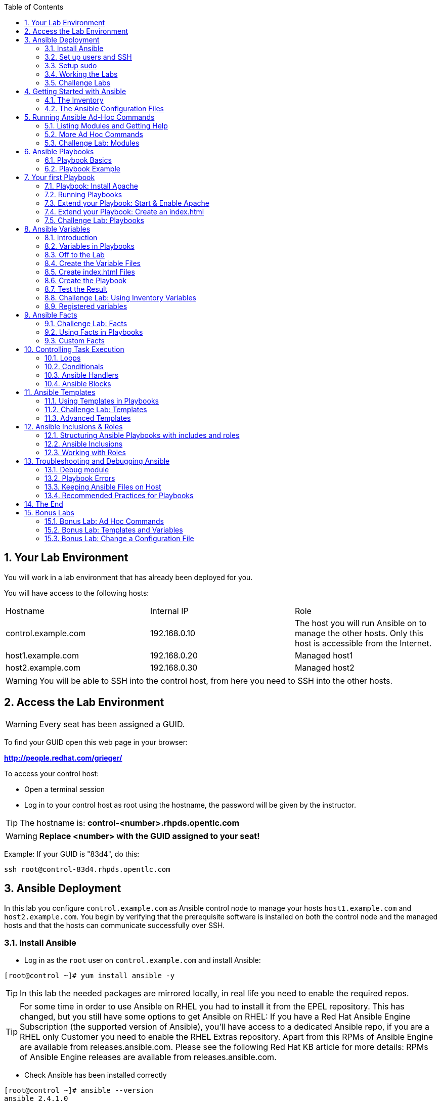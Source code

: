 :scrollbar:
:data-uri:
:toc: left
:numbered:
:icons: font

== Your Lab Environment

You will work in a lab environment that has already been deployed for you.

You will have access to the following hosts:

|===
|Hostname|Internal IP|Role
|control.example.com|192.168.0.10|The host you will run Ansible on to manage the other hosts. Only this host is accessible from the Internet.
|host1.example.com|192.168.0.20|Managed host1
|host2.example.com|192.168.0.30|Managed host2
|===

WARNING: You will be able to SSH into the control host, from here you need to SSH into the other hosts.

== Access the Lab Environment

WARNING: Every seat has been assigned a GUID.

To find your GUID open this web page in your browser:

*http://people.redhat.com/grieger/*

To access your control host:

* Open a terminal session
* Log in to your control host as root using the hostname, the password will be given by the instructor.

TIP: The hostname is: *control-<number>.rhpds.opentlc.com*

WARNING: *Replace <number> with the GUID assigned to your seat!*

Example: If your GUID is "83d4", do this:
----
ssh root@control-83d4.rhpds.opentlc.com
----

== Ansible Deployment

In this lab you configure `control.example.com` as Ansible control node to manage your  hosts `host1.example.com` and `host2.example.com`. You begin by verifying that the prerequisite software is installed on both the control node and the managed hosts and that the hosts can communicate successfully over SSH.

=== Install Ansible

* Log in as the `root` user on `control.example.com` and install Ansible:
-----
[root@control ~]# yum install ansible -y
-----

TIP: In this lab the needed packages are mirrored locally, in real life you need to enable the required repos.

TIP: For some time in order to use Ansible on RHEL you had to install it from the EPEL repository. This has changed, but you still have some options to get Ansible on RHEL: If you have a Red Hat Ansible Engine Subscription (the supported version of Ansible), you'll have access to a dedicated Ansible repo, if you are a RHEL only Customer you need to enable the RHEL Extras repository. Apart from this RPMs of Ansible Engine are available from releases.ansible.com. Please see the following Red Hat KB article for more details: RPMs of Ansible Engine releases are available from releases.ansible.com.

* Check Ansible has been installed correctly
----
[root@control ~]# ansible --version
ansible 2.4.1.0
  config file = /etc/ansible/ansible.cfg
  configured module search path = [u'/root/.ansible/plugins/modules', u'/usr/share/ansible/plugins/modules']
  ansible python module location = /usr/lib/python2.7/site-packages/ansible
  executable location = /usr/bin/ansible
  python version = 2.7.5 (default, Aug  2 2016, 04:20:16) [GCC 4.8.5 20150623 (Red Hat 4.8.5-4)]
----

NOTE: Ansible is keeping configuration management simple. Ansible requires no database or running daemons and can run easily on a laptop. On the managed hosts it needs no running agent.

=== Set up users and SSH

In the lab exercises Ansible connects to the managed hosts by SSH using key authentication. You need to set up the nodes correctly before proceeding. Later we'll run Ansible commands that require root privileges. As we don't want to run Ansible as root you have to setup sudo to enable privilege escalation on the managed nodes.

TIP: User ansible has already been setup for you on all nodes with the same password as root.

To enable key authenticated SSH logins without password:

* Become user ansible on the control node and create an SSH key without password protection:
----
[root@control ~]# su - ansible
[ansible@control ~]$ ssh-keygen
----

* Copy the SSH key to the managed nodes (password is the same as root on all nodes):
----
[ansible@control ~]$ ssh-copy-id host1.example.com
[ansible@control ~]$ ssh-copy-id host2.example.com
----

* Verify that the managed hosts now accept password-less connections with key authentication from the control node as user ansible.
----
[ansible@control ~]$ ssh host1.example.com
[ansible@control ~]$ ssh host2.example.com
----

=== Setup sudo

To allow user ansible to execute commands on host1 and host2 as root you have to configure `sudo` on the managed nodes:

* From the control node login as root to host1.example.com.
* Use `visudo` to edit the sudoers file. Uncomment the line that allows people in group wheel to run all commands without password and comment the line that makes them require a password:
----
## Allows people in group wheel to run all commands
#%wheel ALL=(ALL)       ALL

## Same thing without a password
%wheel  ALL=(ALL)       NOPASSWD: ALL
----

* Save your changes

* Add user ansible to the `wheel` group:
----
[root@host1 ~]# usermod -aG wheel ansible
----

* Test that the updated configuration allows ansible to run commands using sudo:
----
[root@host1 ~]# su - ansible
[ansible@host1 ~]$ sudo cat /etc/shadow
----

* When finished, exit the SSH session to host1 and repeat the steps for host2.example.com.

TIP: In real world environments you would integrate these steps into you deployment process so your nodes are already configured for using Ansible over SSH.

NOTE: In all subsequent exercises you should work as the ansible user on the control node if not explicitly told differently.

=== Working the Labs

You might have guessed by now this lab is pretty commandline-centric... :-)

* Don't type everything manually, use copy & paste from the browser when appropriate. But don't stop to think and understand... ;-)
* All labs where prepared using Vi, but feel free to install nano or even emacs.

TIP: In the lab guide commands you are supposed to run are shown with or without the expected output, whatever makes more sense in the context.

TIP: The command line can wrap on the web page from time to time. Therefor the output is separated from the command line for better readability by an empty line. *Anyway, the line you should actually run should be recognizable by the prompt.* :-)

=== Challenge Labs

You will soon discover that many chapters in this lab guide come with a "Challenge Lab" section. These labs are meant to give you a small task to solve using what you have learned so far. The solution of the task is shown underneath a warning sign.

== Getting Started with Ansible

=== The Inventory

To use the ansible command for host management, you need to provide an inventory file which defines a list of hosts to be managed from the control node. One way to do this is to specify the path to the inventory file with the `-i` option to the ansible command.

Make sure you are user ansible on control.example.com. Create a directory for your Ansible files:
----
[ansible@control ~]$ mkdir ansible-files
----

TIP: This is a project directory, you could of course name it like you want.

Now create a simple inventory file as `~/ansible-files/inventory` with the following content:
----
host1.example.com
host2.example.com
----

To reference inventory hosts, you supply a host pattern to the ansible command. Ansible has a `--list-hosts` option which can be useful for clarifying which managed hosts are referenced by the host pattern in an ansible command.

The most basic host pattern is the name for a single managed host listed in the inventory file. This specifies that the host will be the only one in the inventory file that will be acted upon by the ansible command. Run:

----
[ansible@control ~]$ ansible "host1.example.com" -i ~/ansible-files/inventory --list-hosts

  hosts (1):
    host1.example.com
----

An inventory file can contain a lot more information. To organize your hosts in groups, change your inventory file so it looks like this:
----
[webserver]
host1.example.com

[database]
host2.example.com

[ftpserver]
host2.example.com
----

Now run Ansible with these host patterns and observe the output:
----
[ansible@control ~]$ ansible webserver -i ~/ansible-files/inventory --list-hosts
[ansible@control ~]$ ansible webserver,host2.example.com -i ~/ansible-files/inventory --list-hosts
[ansible@control ~]$ ansible '*.example.com' -i ~/ansible-files/inventory --list-hosts
[ansible@control ~]$ ansible all -i ~/ansible-files/inventory --list-hosts
----

TIP: It is ok to put systems in more than one group, for instance a server could be both a web server and a database server.

TIP: The inventory can contain more data. E.g. if you have hosts that run on non-standard SSH ports you can put the port number after the hostname with a colon. Or you could define names specific to Ansible and have them point to the "real" IP or hostname.

=== The Ansible Configuration Files

The behavior of Ansible can be customized by modifying settings in Ansible's ini-style configuration file. Ansible will select its configuration file from one of several possible locations on the control node, please refer to the documentation.

TIP: The recommended practice is to create an `ansible.cfg` file in a directory from which you run Ansible commands. This directory would also contain any files used by your Ansible project, such as the inventory and Playbooks.

Make sure your inventory file is used by default when executing commands from the `~/ansible-files/` directory:

* On control.example.com as ansible create the file `~/ansible-files/ansible.cfg` with the following content:
----
[defaults]
inventory=/home/ansible/ansible-files/inventory
----

* Check with `ansible --version`, first from ansible's home directory and then from `~/ansible-files/`. You should find when run from `~/ansible-files/` your personal config settings override the main config file.
* From `~/ansible-files/` run `ansible all --list-hosts`.

Your Ansible inventory was used without providing the `-i` option. To double-check, run the command again from outside `~/ansible-files/`:

----
[ansible@control ansible-files]$ cd ..
[ansible@control ~]$ ansible all --list-hosts

 [WARNING]: provided hosts list is empty, only localhost is available

 [WARNING]: No hosts matched, nothing to do

  hosts (0):
----

== Running Ansible Ad-Hoc Commands

Ansible allows administrators to execute on-demand tasks on managed hosts. These ad hoc commands are the most basic operations that can be performed with Ansible. They are great for learning about Ansible, for trying new things or for quick non-intrusive tasks like reporting. Let's try something straight forward:

WARNING: *Don't forget to run the commands from `~/ansible-files/` where your `ansible.cfg` file is located, otherwise it will complain about an empty host list.*

Run the examples on control.example.com from the `~/ansible-files/` directory as user ansible.
----
[ansible@control ansible-files]$ ansible all -m ping
----

The `-m` option defines which Ansible module to use. Options can be passed to the specified modul using the `-a` option. BTW the `ping` module is not running an ICMP ping but does a simple connection test.

TIP: Think of a module as a tool which is designed to accomplish a specific task.

=== Listing Modules and Getting Help

Modules are programs that Ansible uses to perform operations on managed hosts. They are
ready-to-use tools designed to perform specific operations. Modules can be executed from the commandline as Ansible ad hoc commands or used in Playbooks to execute tasks. When run, modules are copied to the managed host and executed there.

To list all modules run:

----
[ansible@control ansible-files]$ ansible-doc -l
----

TIP: In `ansible-doc` use the `up`/`down` arrows to scroll through the content and leave with `q`.

To find a module try e.g.:
----
[ansible@control ansible-files]$ ansible-doc -l | grep -i user
----

Get help for a specific module including usage examples:
----
[ansible@control ansible-files]$ ansible-doc user
----

TIP: This will give all options ("=" shows a mandatory option), examples for usage and occasionally some notes.

=== More Ad Hoc Commands

Let's try a simple module that just executes a command on a managed host:
----
[ansible@control ansible-files]$ ansible host1.example.com -m command -a 'id'

host1.example.com | SUCCESS | rc=0 >>
uid=1000(ansible) gid=1000(ansible) groups=1000(ansible),10(wheel) context=unconfined_u:unconfined_r:unconfined_t:s0-s0:c0.c1023
----

In this case the module is called `command` and the option passed with `-a` is the actual command to run. Try to run this ad hoc command on both hosts using the `all` host pattern.

Another example: Have a quick look at the kernel versions your hosts are running:
----
[ansible@control ansible-files]$ ansible all -m command -a 'uname -r'
----

Sometimes it's desirable to have the output for a host on one line:
----
[ansible@control ansible-files]$ ansible all -m command -a 'uname -r' -o
----

Using the `copy` module, execute an ad hoc command on control.example.com to change the contents of the `/etc/motd` file on host1.example.com. *The content is handed to the module through an option in this case*.

Run:

----
[ansible@control ansible-files]$ ansible host1.example.com -m copy -a 'content="Managed by Ansible\n" dest=/etc/motd'
----
Output:
----
host1.example.com | FAILED! => {
    "changed": false,
    "checksum": "a314620457effe3a1db7e02eacd2b3fe8a8badca",
    "failed": true,
    "msg": "Destination /etc not writable"
}

----

Should be all red for you, the ad hoc command failed. Why? Because user ansible is not allowed to write the motd file.

Now this is a case for privilege escalation and the reason `sudo` has to be setup properly. We need to instruct ansible to use `sudo` to run the command as root by using the parameter `-b` (think "become").

TIP: Ansible will connect to the machines using your current user name (ansible in this case), just like SSH would. To override the remote user name, you could use the `-u` parameter.

For us it's okay to connect as ansible because `sudo` is set up. Change the command to use the `-b` parameter and run again:
----
[ansible@control ansible-files]$ ansible host1.example.com -m copy -a 'content="Managed by Ansible\n" dest=/etc/motd' -b
----
Output:
----
host1.example.com | SUCCESS => {
    "changed": true,
    "checksum": "a314620457effe3a1db7e02eacd2b3fe8a8badca",
    "dest": "/etc/motd",
    "gid": 0,
    "group": "root",
    "md5sum": "7a924f6b4cbcbc7414eda7763dc0e43b",
    "mode": "0644",
    "owner": "root",
    "secontext": "system_u:object_r:etc_t:s0",
    "size": 19,
    "src": "/home/ansible/.ansible/tmp/ansible-tmp-1472132609.82-261447806330276/source",
    "state": "file",
    "uid": 0
}
----

Check the motd file:
----
[ansible@control ansible-files]$ ansible host1.example.com -m command -a 'cat /etc/motd'

host1.example.com | SUCCESS | rc=0 >>
Managed by Ansible
----

Run the `ansible host1.example.com -m copy ...` command from above again. Note:

* the different output color (proper terminal config provided)
* the change from `"changed": true,` to `"changed": false,`.

TIP: This makes it a lot easier to spot changes and what Ansible actually did.

=== Challenge Lab: Modules

* Using `ansible-doc`
** Find a module that uses Yum to manage software packages.
** Look up the help examples for the module to learn how to install a package in the latest version
* Run an Ansible ad hoc command to install the package "screen" in the latest version on host1.example.com

TIP: Use the copy ad hoc command from above as a template and change the module and options.

WARNING: *Solution below!*

----
[ansible@control ansible-files]$ ansible-doc -l | grep -i yum
[ansible@control ansible-files]$ ansible-doc yum
[ansible@control ansible-files]$ ansible host1.example.com -m yum -a 'name=screen state=latest' -b
----

== Ansible Playbooks

While Ansible ad hoc commands are useful for simple operations, they are not suited for complex configuration management or orchestration scenarios.

Playbooks are files which describe the desired configurations or steps to implement on managed hosts. Playbooks can change lengthy, complex administrative tasks into easily repeatable routines with predictable and successful outcomes.

TIP: Here is a nice analogy: When Ansible modules are the tools in your workshop, the inventory is the materials and the Playbooks are the instructions.

=== Playbook Basics

Playbooks are text files written in YAML format and therefore need:

* to start with three dashes (`---`)
* proper identation using spaces and *not* tabs!

There are some important concepts:

* *hosts*: the managed hosts to perform the tasks on
* *tasks*: the operations to be performed by invoking Ansible modules and passing them the necessary options.
* *become*: privilege escalation in Playbooks, same as using `-b` in the ad hoc command.

WARNING: The ordering of the contents within a Playbook is important, because Ansible executes plays and tasks in the order they are presented.

A Playbook should be *idempotent*, so if a Playbook is run once to put the hosts in the correct state, it should be safe to run it a second time and it should make no further changes to the hosts.

TIP: Most Ansible modules are idempotent, so it is relatively easy to ensure this is true.

TIP: Try to avoid the command, shell, and raw modules in Playbooks. Because these take arbitrary commands, it is very easy to end up with non-idempotent Playbooks with these modules.

=== Playbook Example

And here is a simple example of a Playbook:
----
---
# simple playbook with a single play
- name: a simple play
  hosts: managedhost.example.com
  user: remoteuser
  become: yes
  become_method: sudo
  become_user: root
  # First a name for the task, second entry invokes the service module and supplies its
arguments.
  tasks:
  - name: first task
    service: name=httpd enabled=true
  - name: second task
    service: name=sshd enabled=true
----

== Your first Playbook

Enough theory, it's time to create your first Playbook. In this lab you create a Playbook to set up an Apache webserver in three steps:

* First step: Install httpd package
* Second step: Enable/start httpd service
* Third step: Create an index.html file

=== Playbook: Install Apache

This Playbook makes sure the package containing the Apache webserver is installed on host1.example.com.

TIP: You obviously need to use privilege escalation to install a package or run any other task that requires root permissions. This is done in the Playbook by `become: yes`.

On control.example.com as user ansible create the file `~/ansible-files/apache.yml` with the following content:
----
---
- name: Apache server installed
  hosts: host1.example.com
  become: yes
  tasks:
  - name: latest Apache version installed
    yum:
      name: httpd
      state: latest
----

This shows one of Ansible's strenghts: The Playbook syntax is easy to read and understand. In this Playbook:

* A name is given for the play
* The host to run against and privilege escalation is configured
* A task is defined and named, here it uses the module "yum" with the needed options.

=== Running Playbooks

Playbooks are executed using the `ansible-playbook` command on the control node. Before you run a new Playbook it's a good idea to check for syntax errors:
----
[ansible@control ansible-files]$ ansible-playbook --syntax-check apache.yml
----

Now you should be ready to run your Playbook:
----
[ansible@control ansible-files]$ ansible-playbook apache.yml
----

Use SSH to make sure Apache has been installed on host1.example.com.

----
[ansible@control ansible-files]$ ssh host1.example.com rpm -qi httpd

Name        : httpd
Version     : 2.4.6
[...]
----

Or even better use an Ansible ad hoc command!

----
[ansible@control ansible-files]$ ansible host1.example.com -m command -a 'rpm -qi httpd'
----

Run the Playbook a second time.

TIP: The different colors, the "ok" and "changed" counters and the "PLAY RECAP" make it easy to spot what Ansible actually did.

=== Extend your Playbook: Start & Enable Apache

The next part of the Playbook makes sure the Apache webserver is enabled and started on host1.example.com.

On control.example.com as user ansible edit the file `~/ansible-files/apache.yml` to add a second task using the `service` module. The Playbook should now look like this:
----
---
- name: Apache server installed
  hosts: host1.example.com
  become: yes
  tasks:
  - name: latest Apache version installed
    yum:
      name: httpd
      state: latest
  - name: Apache enabled and running
    service:
      name: httpd
      enabled: true
      state: started
----

And again what it does is easy to understand:

* a second task is defined
* a module is specified (`service`)
* options are supplied

WARNING: As this is YAML take care of the correct indentation when copy/pasting!

Run your extended Playbook:
----
[ansible@control ansible-files]$ ansible-playbook apache.yml
----

* Note some tasks are shown as "ok" in green and one is shown as "changed" in yellow.
* Use an Ansible ad hoc command again to make sure Apache has been enabled and started, e.g.: `systemctl status httpd`

=== Extend your Playbook: Create an index.html

Check that the tasks where executed correctly and Apache is accepting connections: Make an HTTP request using Ansible's `uri` module in an ad hoc command from the control node:
----
[ansible@control ansible-files]$ ansible localhost -m uri -a "url=http://host1.example.com/"
----

WARNING: Expect a lot of red lines and a 403 status!

As long as there is not at least an `index.html` file to be served by Apache, it will throw an ugly "HTTP Error 403: Forbidden" status and Ansible will report an error.

So why not use Ansible to deploy a simple `index.html` file? Create the file `~/ansible-files/index.html` on the control node:
----
<body>
<h1>Apache is running fine</h1>
</body>
----

You already used Ansible's `copy` module to write text supplied on the commandline into a file. Now you'll use the module in your Playbook to actually copy a file:

On control.example.com as user ansible edit the file `~/ansible-files/apache.yml` and add a new task utilizing the `copy` module. It should now look like this:
----
---
- name: Apache server installed
  hosts: host1.example.com
  become: yes
  tasks:
  - name: latest Apache version installed
    yum:
      name: httpd
      state: latest
  - name: Apache enabled and running
    service:
      name: httpd
      enabled: true
      state: started
  - name: copy index.html
    copy:
      src: ~/ansible-files/index.html
      dest: /var/www/html/
----

You are getting used to the Playbook syntax, so what happens? The new task uses the `copy` module and defines the source and destination options for the copy operation.

Run your extended Playbook:
----
[ansible@control ansible-files]$ ansible-playbook apache.yml
----

* Have a good look at the output
* Run the ad hoc command using the "uri" module to test Apache again.

The command should now return a friendly green "status: 200" line, amongst other information.

=== Challenge Lab: Playbooks

* Change the apache.yml Playbook to run on host1 *and* host2.example.com.

TIP: There are multiple ways to do this, try to edit the "webserver" group in your inventory file to include both hosts and change your Playbook to use the group in `hosts:`

* Run the Playbook
* Test using the ad hoc command with the `uri` module.

WARNING: *Solution below!*

The changed inventory file:
----
[webserver]
host1.example.com
host2.example.com

[database]
host2.example.com

[ftpserver]
host2.example.com
----

The Playbook now pointing to the group "webserver":
----
---
- name: Apache server installed
  hosts: webserver
  become: yes
  tasks:
  - name: latest Apache version installed
    yum:
      name: httpd
      state: latest
  - name: Apache enabled and running
    service:
      name: httpd
      enabled: true
      state: started
  - name: copy index.html
    copy:
      src: ~/ansible-files/index.html
      dest: /var/www/html/
----

Run the Playbook:
----
[ansible@control ansible-files]$ ansible-playbook apache.yml
----

And the commands to check if Apache is now running on both servers:
----
[ansible@control ansible-files]$ ansible localhost -m uri -a "url=http://host1.example.com/"
----
----
[ansible@control ansible-files]$ ansible localhost -m uri -a "url=http://host2.example.com/"
----

== Ansible Variables

=== Introduction

Ansible supports variables to store values that can be used in Playbooks. Variables can be defined in a variety of places and have a clear precedence. Ansible substitutes the variable with its value when a task is executed.

*Variables are referenced in Playbooks by placing the variable name in double curly braces.*
----
Here comes a variable {{ variable1 }}
----

The recommended practice is to define variables in files located in two directories named `host_vars` and `group_vars`:

* To e.g. define variables for a group "servers", create a YAML file named `group_vars/servers` with the variable definitions.

* To define variables specifically for a host "host1.example.com", create the file `host_vars/host1.example.com` with the variable definitions.

TIP: Host variables take precedence over group variables (more about precedence can be found in the docs).

=== Variables in Playbooks

==== Defining Variables in Playbooks

Administrators can define their own variables in Playbooks and use them in tasks. Playbook variables can be defined in multiple ways.

* Place it directly in a vars block at the beginning of a Playbook:
----
- hosts: all
  vars:
    user: joe
    home: /home/joe
----

* Define Playbook variables in external files:
----
- hosts: all
  vars_files:
    - vars/users.yml
----

The Playbook variables are then defined in that file in YAML format:
----
---
user: joe
home: /home/joe
----

=== Off to the Lab

For understanding and practice let's do a lab. Following up on the theme "Let's build a webserver. Or two. Or even more..." you will change the `index.html` to show the development environment (dev/prod) a server is deployed in.

On control.example.com as user ansible create the directories to hold the variable definitions in `~/ansible-files/`:

----
[ansible@control ansible-files]$ mkdir {host_vars,group_vars}
----

=== Create the Variable Files

Now create two files containing variable definitions which point to an environment:

* `~/ansible-files/group_vars/webserver` with this content:
----
---
stage: dev
----

* `~/ansible-files/host_vars/host2.example.com`, content:
----
---
stage: prod
----

What is this about?

* All servers in the `webserver` group are defined as members of the dev environment by default.
* For server "host2.example.com" this is overriden and the host is flagged as a production server.

=== Create index.html Files

Now create two files in `~/ansible-files/`:

One called `prod_index.html` with the following content:
----
<body>
<h1>This is a production webserver, take care!</h1>
</body>
----

And the other called `dev_index.html` with the following content:
----
<body>
<h1>This is a development webserver, have fun!</h1>
</body>
----

=== Create the Playbook

Now you need a Playbook that copies the prod or dev index.html file according to the "stage" variable.

Create a new Playbook called `deploy_index_html.yml` in the `~/ansible-files/` directory.

TIP: Note how the variable "stage" is used in the name of the file to copy.

----
---
- name: Copy index.html
  hosts: webserver
  become: yes
  tasks:
  - name: copy index.html
    copy:
      src: ~/ansible-files/{{ stage }}_index.html
      dest: /var/www/html/index.html
----

* Run the Playbook:
----
[ansible@control ansible-files]$ ansible-playbook deploy_index_html.yml
----

=== Test the Result

The Playbook should copy different files as index.html to the hosts, use `curl` to test it:
----
[ansible@control ansible-files]$ curl http://host1.example.com

<body>
<h1>This is a development webserver, have fun!</h1>
</body>
----
----
[ansible@control ansible-files]$ curl http://host2.example.com

<body>
<h1>This is a production webserver, take care!</h1>
</body>
----

TIP: If by now you think: There has to be a smarter way to change content in files... you are absolutely right. This lab was done to introduce variables, you are about to learn about templates in one of the next labs.

=== Challenge Lab: Using Inventory Variables

A lab just for you without a lot of help... you should by now have all information to complete the follwing tasks:

* In the variable file for the group `webserver` set a variable *service* to *sshd*.
* In the host variable file for host `host2.example.com` set the variable *service* to *httpd*.
* Create a Playbook `check_service.yml` to restart a service which name is defined by a variable *service*. Make it applicable to both hosts.
* Run the Playbook with "-v" to see Ansible is actually checking different services according to the variables.

WARNING: *Solution below!*

----
[ansible@control ansible-files]$ cat host_vars/host2.example.com
---
stage: prod
service: httpd
[ansible@control ansible-files]$ cat group_vars/webserver
---
stage: dev
service: sshd
[ansible@control ansible-files]$ cat check_service.yml
---
- name: Check if  service is enabled and started
  hosts: host*.example.com
  become: yes
  tasks:
  - name: Check service is enabled and started
    service:
      name: "{{ service }}"
      enabled: true
      state: started

[ansible@control ansible-files]$ ansible-playbook check_service.yml -v
----

=== Registered variables

Administrators can capture the output of a command by using the register statement. The
output is saved into a variable that could be used later for either debugging purposes or in order
to achieve something else, such as a particular configuration based on a command's output.

The following Playbook demonstrates the use, create it as `register_var.yml` and run it:
----
---
- name: Installs a package and prints the result
  hosts: host1.example.com
  tasks:
    - name: Install the package
      yum:
        name: httpd
        state: installed
      register: install_result
    - debug: var=install_result
----

When this Playbook is run:

* the debug module is used to dump the value of the install_result
registered variable to the terminal.

This can be very useful while debugging, we'll cover more of this later. In this case the package was already installed which is mirrored by the module output captured in the variable.

== Ansible Facts

Ansible facts are variables that are automatically discovered by Ansible from a managed host. Facts are pulled by the `setup` module and contain useful information stored into variables that administrators can reuse.

To get an idea what facts Ansible collects by default, on control.example.com as user ansible from the `~/ansible-files/` directory run:

----
[ansible@control ansible-files]$ ansible host1.example.com -m setup
----

TIP: You still remember why you have to run ansible from this directory?

This might be a bit too much, you can use filters to limit the output to certain facts, the expression is shell-style wildcard:
----
[ansible@control ansible-files]$ ansible host1.example.com -m setup -a 'filter=ansible_eth0'
----

Or what about only looking for memory related facts:
----
[ansible@control ansible-files]$ ansible all -m setup -a 'filter=ansible_*_mb'
----

=== Challenge Lab: Facts

* Try to find and print the distribution (Red Hat) of your managed hosts. On one line, please.

TIP: Use grep to find the fact, then apply a filter to only print this fact.

WARNING: *Solution below!*

----
[ansible@control ansible-files]$ ansible host1.example.com -m setup | grep distribution
----
----
[ansible@control ansible-files]$ ansible all -m setup -a 'filter=ansible_distribution' -o
----

=== Using Facts in Playbooks

Facts can be used in a Playbook like variables, using the proper naming, of course. Create this Playbook as `facts.yml` in the `~/ansible-files/` directory:
----
---
- name: Output facts within a playbook
  hosts: all
  tasks:
  - name: Prints Ansible facts
    debug:
      msg: The default IPv4 address of {{ ansible_fqdn }} is {{ ansible_default_ipv4.address }}
----

TIP: The "debug" module is handy for e.g. debugging variables or expressions.

Execute it to see how the facts are printed:
----
[ansible@control ansible-files]$ ansible-playbook facts.yml

PLAY [all] *********************************************************************

TASK [setup] *******************************************************************
ok: [host1.example.com]
ok: [host2.example.com]

TASK [Prints various Ansible facts] ********************************************
ok: [host1.example.com] => {
    "msg": "The default IPv4 address of host1.example.com is 192.168.0.20\n"
}
ok: [host2.example.com] => {
    "msg": "The default IPv4 address of host2.example.com is 192.168.0.30\n"
}

PLAY RECAP *********************************************************************
host1.example.com          : ok=2    changed=0    unreachable=0    failed=0
host2.example.com          : ok=2    changed=0    unreachable=0    failed=0
----

=== Custom Facts

But Ansible wouldn't be Ansible if facts could not be extended with own facts. Ansible looks for custom facts on managed nodes in `/etc/ansible/facts.d/`. Files containing fact definitions must have `.fact` as an extension. A facts file is a plain-text file in INI or JSON format. For both formats, the result returned by Ansible is the same and will be put in the ansible_local level.

To use custom facts:

* A facts file must exist on a managed node.
* After Ansible finds the custom facts, they can be used like regular facts.

What better then to have Ansible create the facts file on a host? But you could of course put it there using other mechanisms (e.g. Kickstart) as well.

* Create a file `custom.fact` with the following content in your `~/ansible-files/` directory:
----
[general]
package = httpd
service = httpd
state = started
----

* Create a `setup_facts.yml` Playbook to create the directory and copy the file to the managed nodes:
----
---
- name: Install remote facts
  hosts: host1.example.com
  vars:
    remote_dir: /etc/ansible/facts.d
    facts_file: custom.fact
  tasks:
    - name: Create the remote directory
      file:
        state: directory
        recurse: yes
        path: "{{ remote_dir }}"
    - name: Install the new facts
      copy:
        src: "{{ facts_file }}"
        dest: "{{ remote_dir }}"
----

Understand everything the Playbook does:

* The host to run on is defined
* Variables are defined
* Two tasks are defined, the first makes sure the fact directory exists, the second copies the fact file

Before running the Playbook, have a look at the facts in the ansible_local level, it should be empty:
----
[ansible@control ansible-files]$ ansible host1.example.com -m setup -a 'filter=ansible_local'
host1.example.com | SUCCESS => {
    "ansible_facts": {},
    "changed": false
}
----

Now run the Playbook to make the custom facts available on host1:
----
[ansible@control ansible-files]$ ansible-playbook setup_facts.yml
----

Uhhh, that didn't look good, lots of errors. But you should by now know whats missing in the Playbook, fix and run it again (hint: privileges). After a successful run the custom facts directory and the fact file are available on the node.

Run the Ansible command to query the custom facts again:
----
[ansible@control ansible-files]$ ansible host1.example.com -m setup -a 'filter=ansible_local'
host1.example.com | SUCCESS => {
    "ansible_facts": {
        "ansible_local": {
            "custom": {
                "general": {
                    "package": "httpd",
                    "service": "httpd",
                    "state": "started"
                }
            }
        }
    },
    "changed": false
}
----

You can see how your custom facts are now integrated in the facts output and how the section title ("general") from your facts file is integrated as well.

As an example of how custom facts can be used, create and run the following Playbook as `use_facts.yml`:
----
---
- name: Install package named by fact and start the service
  hosts: host1.example.com
  become: yes
  tasks:
   - name: Install the required package
     yum:
       name: "{{ ansible_local.custom.general.package }}"
       state: latest
   - name: Start the service
     service:
       name: "{{ ansible_local.custom.general.service }}"
       state: "{{ ansible_local.custom.general.state }}"
----

Of course there should be no changes because Apache was already installed and running. But you can see how you could use your custom facts as variables in a Playbook.

== Controlling Task Execution

=== Loops

Often you’ll want to do many things in one task, such as

* create a lot of users
* install a lot of packages
* repeat a polling step until a certain result is reached.

Ansible supports loops to iterate over a set of values and saves administrators from writing repetitive tasks that use the same module.

Ansible supports three types of loops: simple loops, list of hashes and nested loops. In this lab we'll have a quick look at the first two:

==== Simple Loops

Simple loops are a list of items that Ansible iterates over. They are
defined by providing a list of items to the `with_items` keyword. Create the following Playbook and run it:
----
---
- name: Loop demo
  hosts: host1.example.com
  tasks:
    - name: Check if service is started
      service:
        name: "{{ item }}"
        state: started
      with_items:
        - httpd
        - sshd
----

The list of items to loop over could also be supplied as an array in the vars section or in a file. In this example the array is called `check_services`. Create this Paybook and run it:
----
---
- name: Loop demo
  hosts: host1.example.com
  vars:
    check_services:
      - httpd
      - sshd
  tasks:
    - name: Check if service is started
      service:
        name: "{{ item }}"
        state: started
      with_items: "{{ check_services }}"
----


==== Hashes

When passing arrays as arguments, the array can be a list of hashes. The
following Playbook shows how an array with key-pair values is passed to the user module:
----
---
- name: Hash demo
  hosts: host1.example.com
  become: yes
  tasks:
    - name: Create users from hash
      user:
        name: "{{ item.name }}"
        state: present
        groups: "{{ item.groups }}"
      with_items:
        - { name: 'jane', groups: 'wheel' }
        - { name: 'joe', groups: 'root' }
----

==== Nested Loops

A bit more complicated are nested loop. To get an idea of how they work here is an example you can run:
----
---
- name: Nested loop demo
  hosts: host1.example.com
  become: no
  tasks:
    - name: Loop over the nested items
      shell: echo "nested test a={{ item[0] }} b={{ item[1] }} c={{ item[2] }}"
      with_nested:
        - [ 'red', 'blue' ]
        - [ 1, 2 ]
        - [ 'up', 'down']
----

TIP: There is a lot more you can do with Ansible loops: http://docs.ansible.com/ansible/playbooks_loops.html

=== Conditionals

Often the result of a play may depend on the value of a variable, fact, or previous task result. In some cases, the values of variables may depend on other variables. Or additional groups can be created to manage hosts based on whether the hosts match other criteria.

* Example: a conditional could be used to install a service only if a certain amount of memory is available.

==== Ansible *when* statement

To implement a conditional, the `when` statement is used, followed by the condition to test. The condition is expressed using one of the available operators like e.g. for comparison:

|===
|==|Compares two objects for equality.
|!=| Compares two objects for inequality.
|>|true if the left hand side is greater than the right hand side.
|>=|true if the left hand side is greater or equal to the right hand side.
|<|true if the left hand side is lower than the right hand side.
|< =|true if the left hand side is lower or equal to the right hand side.
|===

For more on this, please refer to the documentation: http://jinja.pocoo.org/docs/2.9/templates/

==== Conditionals Example

As an example you would like to install an FTP server, but only on hosts that are in the "ftpserver" inventory group.

As user ansible create this Playbook on control.example.com as `ftpserver.yml` in the `~/ansible-files/` directory, run it and examine the output:
----
---
- name: Install vsftpd on ftpservers
  hosts: all
  become: yes
  tasks:
    - name: Install FTP server when host in ftpserver group
      yum:
        name: vsftpd
        state: latest
      when: inventory_hostname in groups["ftpserver"]
----

TIP: The when statement must be placed "outside" of the module by being indented at the top level of the task.

Expected outcome: The task is skipped on host1.example.com because it is not in the ftpserver group in your inventory file:
----
[...]
TASK [Install FTP server when host in ftpserver group] *************************
skipping: [host1.example.com]
changed: [host2.example.com]
[...]
----

==== Challenge Lab: Fact in Conditional

Admittedly using an inventory group as a condition is the most basic case you would expect to just work. Let's try something a bit more interesting:

You might have noticed host1 and host2 have different amounts of RAM. If not have another look at the facts:
----
[ansible@control ansible-files]$ ansible all -m setup -a 'filter=ansible_*_mb'
----

Write a Playbook `mariadb.yml` that installs MariaDB but only if the host has more then, say, 3000 MB of RAM.

* Find the fact for memtotal in MB (look at the ad hoc command output and feel free to use "grep").
* Use this Playbook as a template and create the when statement by *replacing the upper case placeholders*:

WARNING: In a `when` statement facts and variables are *not* to be inclosed in double curly braces like you would do for variables!

----
---
- name: MariaDB server installation
  hosts: all
  become: yes
  tasks:
  - name: Install latest MariaDB server when host RAM greater 3000 MB
    yum:
      name: mariadb-server
      state: latest
    when: FACT COMPARISON_OPERATOR NUMBER
----

* Run the Playbook. As a result the installation task should be skipped on host2.

WARNING: *Solution below!*

----
---
- name: MariaDB server installation
  hosts: all
  become: yes
  tasks:
  - name: Install latest MariaDB server when host RAM greater 3000 MB
    yum:
      name: mariadb-server
      state: latest
    when: ansible_memtotal_mb > 3000
----


=== Ansible Handlers

Sometimes when a task does make a change to the system, a further task may need to be run. For example, a change to a service's configuration file may then require that the service be reloaded so that the changed configuration takes effect.

Here Ansible's handlers come into play. Handlers can be seen as inactive tasks that only get triggered when explicitly invoked using the "notify" statement.

As a an example, let's write a Playbook that:

* manages Apache's configuration file `httpd.conf` on all hosts in the `webserver` group
* restarts Apache when the file has changed

First we need the file Ansible will deploy, let's just take the one from control.example.com:
----
[ansible@control ansible-files]$ cp /etc/httpd/conf/httpd.conf .
----

Then create the Playbook `httpd_conf.yml`:

----
---
- name: manage httpd.conf
  hosts: webserver
  become: yes
  tasks:
  - name: Copy Apache configuration file
    copy:
      src: httpd.conf
      dest: /etc/httpd/conf/
    notify:
       - restart_apache
  handlers:
    - name: restart_apache
      service:
        name: httpd
        state: restarted
----

So what's new here?

* The "notify" section calls the handler only when the copy task changed the file.
* The "handlers" section defines a task that is only run on notification.

Run the Playbook. We didn't change anything in the file yet so there should not be any `changed` lines in the output and of course the handler shouldn't have fired.

* Now change the `Listen 80` line in httpd.conf to:
----
Listen 8080
----

* Run the Playbook again. Now the Ansible's output should be a lot more interesting:
** httpd.conf should have been copied over
** The handler should have restarted Apache

Apache should now listen on port 8080. Easy enough to verify:
----
[ansible@control ansible-files]$ curl http://host2.example.com

curl: (7) Failed connect to host2.example.com:80; Connection refused
----
----
[ansible@control ansible-files]$ curl http://host2.example.com:8080

<body>
<h1>This is a production webserver, take care!</h1>
</body>
----

Feel free to change the httpd.conf file again and run the Playbook.

=== Ansible Blocks

Ansible 2.0 added the "block" feature to allow for grouping of tasks and to help in play error handling. Most of what you can apply to a single task can be applied at the block level.

*Example*: Combined with a "when" conditional blocks can be used to execute a set of tasks with different parameters depending on operating system or memory size.

Create `block_example2.yml` and run it:

----
---
- hosts: all
  tasks:
    - block:
      - yum:
          name: httpd
          state: installed
      when: ansible_os_family == 'RedHat'
      become: yes

    - block:
      - apt:
          name: apache2
          state: installed
      when: ansible_os_family == 'Debian'
      become: yes
----

==== Blocks in Error Handling

Maybe even more important is the ability to use blocks for error handling, much like exceptions in programming. This is done by defining a main set of tasks and an extra set of tasks that will be only executed if the main set fails.

Here is a nice example for block error handling right from the Ansible documentation (It's not a complete Playbook, so don't try to run it as is):

[subs=+quotes]
----
  tasks:
   - name: Attempt and gracefull roll back demo
     *block*:
       - debug: msg='I execute normally'
       - command: /bin/false
       - debug: msg='I never execute, due to the above task failing'
     *rescue*:
       - debug: msg='I caught an error'
       - command: /bin/false
       - debug: msg='I also never execute :-('
     *always*:
       - debug: msg="this always executes"
----

* The tasks in the *block* would execute normally
* If there is any error (and there will because of the /bin/false command) the *rescue* section would get executed
* The *always* section runs no matter what previous error did or did not occur in the block and rescue sections.

==== Error Handling Lab

As an example of how blocks can help with error handling write a Playbook that:

* tries to activate an not-installed Apache module with apache2_module
* on fail stops Apache via rescue

Create the Playbook as `block_error.yml` and run it.

----
---
- name: Enable Apache2 module
  hosts: host1.example.com
  become: yes
  vars:
    apache_module: wsgi
  tasks:
  - block:
      - name: Enable Apache module
        apache2_module:
          state: present
          name: "{{apache_module}}"
    rescue:
      - name: rescue stop Apache
        service:
          name: httpd
          state: stopped
    always:
      - debug:
          msg: >
            "This is always executed"
----

Expected outcome:

* The *block* with the apache2_module task fails
* The *rescue* task is executed and Apache gets stopped
* The *always* task is executed

Why not go and check that Apache is actually stopped using an quick ad hoc command? Just to stay busy? :-)

== Ansible Templates

Ansible uses Jinja2 templating to modify files before they are distributed to managed
hosts. Jinja2 is a templating language for Python with a wealth of features. In the context of Ansible loops and conditionals can be used in templates, but probably the most common use is to reference variables which get replaced with the values of facts.

=== Using Templates in Playbooks

When a template for a file has been created, it can be deployed to the managed hosts using the `template` module, which supports the transfer of a local file from the control node to the managed hosts.

As an example of using templates you will change the motd file to contain host-specific data.

In the `~/ansible-files/` directory on control.example.com as user ansible create the template file `motd-facts.j2`:
----
Welcome to {{ ansible_hostname }}.
{{ ansible_distribution }} {{ ansible_distribution_version}}
deployed on {{ ansible_architecture }} architecture.
----

In the `~/ansible-files/` directory on control.example.com as user ansible create the Playbook `motd-facts.yml`:
----
---
- name: Fill motd file with host data
  hosts: host1.example.com
  become: yes
  tasks:
    - template:
        src: motd-facts.j2
        dest: /etc/motd
        owner: root
        group: root
        mode: 0644
----

You have done this a couple of times by now:

* Understand what the Playbook does.
* Execute the Playbook `motd-facts.yml`
* Login to host1.example.com via SSH and check the motto of the day message.
* Log out of host1.example.com

You should see how Ansible replaces the variables with the facts it discovered from the system.

=== Challenge Lab: Templates

Change the template to use the FQDN hostname:

* Find a fact that contains the fully qualified hostname using the commands you learned in the "Ansible Facts" chapter.

TIP: Do a `grep -i` for fqdn

* Change the template to use the fact you found.
* Run the Playbook again.
* Check motd by logging in to host1.example.com

WARNING: *Solution below!*

* Find the fact:
----
[ansible@control ansible-files]$ ansible host1.example.com -m setup | grep -i fqdn
----

* Use the `ansible_fqdn` fact in the template `motd-facts.j2`.

=== Advanced Templates

As mentioned Jinja2 supports a lot more then just referencing variables. The following template showcases some of these advanced features.

* *ansible_managed* is a special variable that can be added to a file by a template to show this file was created by ansible.
* You can lookup values for other hosts
* You can loop over values, e.g. over all hosts in an Ansible groups

----
### {{ ansible_managed }}

### My host name
My non-FQDN hostname is {{ ansible_hostname }}.

### Where host2 is
Host2 IP is: {{ hostvars['host2.example.com']['ansible_default_ipv4']['address'] }}

### What else is here?
The machines in group webserver are:
{% for host in groups['webserver'] %}
- {{ hostvars[host]['inventory_hostname'] }}

{% if host | match('host1.example.com') %}
host1.example.com MEM: {{ ansible_memfree_mb }}
{% endif %}
{% endfor %}

We also support external lookups: {{ lookup('dig', 'redhat.com./MX') }}
----

* Create this template as `advanced_template.j2` on control.example.com.
* Create a Playbook to test it:
----
---
- name: advanced template test
  hosts: all
  tasks:
  - name: template vhost file
    template:
      src: advanced_template.j2
      dest: /home/ansible/advanced_template.out
      owner: ansible
      group: ansible
      mode: 0644
----

* Run the Playbook
* Use an Ansible ad hoc command to have a look at the output file.

== Ansible Inclusions & Roles

=== Structuring Ansible Playbooks with includes and roles

While it is possible to write a Playbook in one very large file, eventually you’ll want to reuse files and start to organize things. At a basic level, including task files allows you to break up bits of configuration policy into smaller files. Task includes pull in tasks from other files. Since handlers are tasks too, you can also include handler files.

When you start to think about it – tasks, handlers, variables, and so on – begin to form larger concepts. You start to think about modeling what something is,

* It’s no longer "apply THIS to these hosts"
* You say "these hosts are dbservers" or "these hosts are webservers".

Roles build on the idea of include files and provide Ansible with a way to load tasks, handlers, and variables from external files. The files that define a role have specific names and are organized in a rigid directory structure.

Use of Ansible roles has the following benefits:

* Roles group content, allowing easy sharing of code with others
* Roles can be written that define the essential elements of a system type: web server, database
server...
* Roles make larger projects more manageable
* Roles can be developed in parallel by different administrators

TIP: We’ll start with understanding includes so roles make more sense, but our ultimate goal should be understanding roles – roles are great and you should use them every time you write Playbooks.

=== Ansible Inclusions

Tasks can be included in a Playbook from an external file by using the include directive.
----
tasks:
  - name: Include tasks to install the database server
    include: tasks/db_server.yml
----

The include_vars module can include variables defined in either JSON or YAML files,
overriding host variables and Playbook variables already defined.
----
tasks:
  - name: Include the variables from a YAML or JSON file
    include_vars: vars/variables.yml
----

==== Lab: Inclusions

Define the `paths.yml` variables file that sets some system paths and uses a fact.
----
---
paths:
  fileserver: /home/ansible/srv/filer/{{ ansible_fqdn }}
  dbpath: /home/ansible/srv/database/{{ ansible_fqdn }}
----

Create the `fileservers.yml` Playbook and include the `paths.yml` variables file. The
fileserver structure will be created using the variable defined previously in the `paths.yml`
variables file.
----
---
- hosts: webserver
  tasks:
  - name: Imports the variables file
    include_vars: paths.yml
  - name: Creates the remote directory
    file:
      path: "{{ paths.fileserver }}"
      state: directory
      mode: 0755
    register: result
  - name: Debugs the results
    debug:
      var: result
----

Run the `fileservers.yml` Playbook and examine the output.

The output shows the directory structure that has been created by Ansible, which matches
the path that has been set by the paths.fileserver variable.

==== Challenge Lab

Well, not that much of a challenge, just to keep you busy. Create a new Playbook `dbservers.yml` that does the same like above but this time using the "paths.dbpath" variable.

WARNING: *Solution Below*

----
---
- hosts: database
  tasks:
  - name: Imports the variables file
    include_vars: paths.yml
  - name: Creates the remote directory
    file:
      path: "{{ paths.dbpath }}"
      state: directory
      mode: 0755
    register: result
  - name: Debugs the results
    debug:
      var: result
----

=== Working with Roles

==== Ansible Role Structure

Roles are basically automation around *include* directives as described above, and really don’t contain much additional magic beyond some improvements to search path handling for referenced files.

Roles follow a defined directory structure, a role is named by the top level directory. Some of the subdirectories contain YAML files, named `main.yml`. The files and templates subdirectories can contain objects referenced by the YAML files.

An example project structure could look like this, the name of the role would be "user":
----
user/
├── defaults
│   └── main.yml
├── files
├── handlers
│   └── main.yml
├── meta
│   └── main.yml
├── README.md
├── tasks
│   └── main.yml
├── templates
├── tests
│   ├── inventory
│   └── test.yml
└── vars
    └── main.yml
----

==== Using Variables and Defaults in Roles

Role variables are defined by creating a `vars/main.yml` file. They are referenced in the role YAML file like any other variable: `{{ var }}`.

TIP: These variables have a high priority and can not be overridden by inventory
variables.

Default variables allow default values to be set for variables of included or dependent roles. They are defined by creating a `defaults/main.yml`.

TIP: Default variables have the lowest priority of any variable. They can be overridden by other variable.

TIP: Define a specific variable in either `vars/main.yml` or `defaults/main.yml`, but not in both
places. Default variables should be used when it is intended that their values will be overridden.

==== Using Roles in a Playbook

Using roles in a Playbook is straight forward:
----
---
- hosts: remote.example.com
  roles:
    - role1
    - role2
----

For each role, the role tasks, role handlers, role variables, and role dependencies will be included in the Playbook, in that order. Any copy, script, template, or include tasks in the
role can reference the relevant files, templates, or tasks *without absolute or relative path names*. Ansible will look for them in the role's files, templates, or tasks respectively, based on their
use.

==== Lab: Roles

Ansible looks for roles in a subdirectory called `roles` in the project directory. This can be overridden in the Ansible configuration. Each role has its own directory. To ease creation of a new role the tool `ansible-galaxy` can be used.

TIP: Ansible Galaxy is your hub for finding, reusing and sharing the best Ansible content. `ansible-galaxy` helps to interact with Ansible Galaxy. For now we'll just using it as a helper to build the directory structure.

Okay, lets start to build a role. We'll build a role that installs and configures Apache to serve a virtual host. Run these commands in your "ansible-files" directory:
----
[ansible@control ansible-files]$ mkdir roles
[ansible@control ansible-files]$ ansible-galaxy init --offline roles/apache_vhost
----

Have a look at the role directories and their content (first install `tree` as root):
----
[root@control ~]# yum -y install tree
[root@control ~]# su - ansible
[ansible@control ~]$ cd ansible-files
[ansible@control ansible-files]$ tree roles
----

===== Create the tasks file

The `main.yml` file in the tasks subdirectory of the role should do the following:

* Make sure httpd is installed
* Make sure httpd is started and enabled
* Put HTML content into the Apache document root
* Install the template provided to configure the vhost

WARNING: The `main.yml` (and other files possibly included by main.yml) can only contain tasks, *not* complete Playbooks!

TIP: Some of these tasks have been done in other parts of the lab, don't worry, it's about the learning experience... ;-)

You have already learned about the modules and how to use them, so try to get the tasks file done alone. With some hints from your friendly lab guide. ;-)

Edit the `tasks/main.yml` file
----
[ansible@control ansible-files]$ vi roles/apache_vhost/tasks/main.yml
----

The structure of the file should be like this, you will have to fill in the BLANKs:
----
---
# tasks file for setting up Apache vhost
- name: install httpd
<BLANK>

- name: start and enable httpd service
<BLANK>

- name: deliver html content
<BLANK>

- name: template vhost file
<BLANK>
----

Add the instructions needed to:

* Install the httpd package using the yum module
* Use the service module to enable and start httpd
* Make sure the needed directory structure exists (`/var/www/vhosts/{{ ansible_hostname }}`)
** Hint: Use the `file` module)
* Use the copy module to copy HTML from the role to the vhost DocumentRoot, example:
----
src: html/index.html
dest: "/var/www/vhosts/{{ ansible_hostname }}"
----

* Use the template module to create the vhost configuration file from a j2-template, hints:
----
  src: vhost.conf.j2
  dest: /etc/httpd/conf.d/vhost.conf
  owner: root
  group: root
  mode: 0644
notify:
  - restart_httpd
----

Note it is using a handler to restart httpd after an confguration update.

WARNING: Do not forget this is just the tasks and not a complete Playbook!

*The solution for the tasks file can be found below*

===== Create the handler

Create the handler in the file `handlers/main.yml` to restart httpd when notified by the template task:
----
---
# handlers file for apache_vhost
- name: restart_httpd
  service:
    name: httpd
    state: restarted
----

===== Create the index.html and vhost configuration file template

Create the HTML content that will be served by the webserver.

* The role task that called the copy module referred to an html directory "src/". Create this directory below the files subdirectory of the role:
----
[ansible@control ansible-files]$ mkdir roles/apache_vhost/files/html
----

* Create an index.html file in the "src" directory:
----
[ansible@control ansible-files]$ echo 'simple vhost index' > roles/apache_vhost/files/html/index.html
----

* Create the `vhost.conf.j2` template file in the role's templates subdirectory.
----
# {{ ansible_managed }}

<VirtualHost *:8080>
    ServerAdmin webmaster@{{ ansible_fqdn }}
    ServerName {{ ansible_fqdn }}
    ErrorLog logs/{{ ansible_hostname }}-error.log
    CustomLog logs/{{ ansible_hostname }}-common.log common
    DocumentRoot /var/www/vhosts/{{ ansible_hostname }}/

    <Directory /var/www/vhosts/{{ ansible_hostname }}/>
	Options +Indexes +FollowSymlinks +Includes
	Order allow,deny
	Allow from all
    </Directory>
</VirtualHost>
----

===== Test the role

You are ready to test the role against host2.example.com. First create the following Playbook as `test_apache_role.yml`:
----
---
- name: use apache_vhost role playbook
  hosts: host2.example.com
  become: yes

  pre_tasks:
    - debug:
        msg: 'Beginning web server configuration.'

  roles:
    - apache_vhost

  post_tasks:
    - debug:
        msg: 'Web server has been configured.'
----

TIP: Note the pre_tasks and post_tasks tasks. Normally, the tasks of roles execute before the tasks of the Playbook. To control order of execution pre_tasks tasks are performed before any roles are applied. The post_tasks tasks are performed after all the roles have completed.

Now you are ready to run your Playbook:
----
[ansible@control ansible-files]$ ansible-playbook test_apache_role.yml
----

Run ad hoc commands to confirm that the role worked:
----
[ansible@control ansible-files]$ ansible host2.example.com -a 'yum list installed httpd'
[ansible@control ansible-files]$ ansible host2.example.com -a 'cat /etc/httpd/conf.d/vhost.conf'
[ansible@control ansible-files]$ ansible host2.example.com -a 'cat /var/www/vhosts/host2/index.html'
[ansible@control ansible-files]$ curl -s http://host2.example.com:8080
----

All looking good? Congratulations!

WARNING: *Solution Below!*

----
[ansible@control ansible-files]$ cat roles/apache_vhost/tasks/main.yml
---
# tasks file for setting up Apache vhost
- name: install httpd
  yum:
    name: httpd
    state: latest

- name: start and enable httpd service
  service:
    name: httpd
    state: started
    enabled: true

- name: deliver html content
  copy:
    src: html/
    dest: "/var/www/vhosts/{{ ansible_hostname }}"

- name: template vhost file
  template:
    src: vhost.conf.j2
    dest: /etc/httpd/conf.d/vhost.conf
    owner: root
    group: root
    mode: 0644
  notify:
    - restart_httpd
----

== Troubleshooting and Debugging Ansible

=== Debug module

You have used the Ansible debug module in some lab tasks already. It can provide the value for a certain variable at Playbook execution time.

The following examples show the use of the msg statement inside of the debug statement:

----
---
- name: test debug
  hosts: localhost
  gather_facts: yes
  vars:
    - myvar: variable_content

  tasks:
    - name: output myvar
      debug:
        msg: "myvar: {{ myvar }}"
    - name: output myvar only at higher verbosity
      debug:
        msg: "myvar verbosity 2 {{ myvar }}"
        verbosity: 2
    - name: output fact
      debug:
        msg="The free memory for this system is {{ ansible_memfree_mb }}"
----

Create and run the Playbook as `debug.yml`. The way we call the Playbook here is useful for testing purposes because we don't need an inventory:

----
[ansible@control ~]$ ansible-playbook -i localhost, -c local debug.yml
----

Now set the verbosity to "2" to see the additional output:

----
[ansible@control ~]$ ansible-playbook -i localhost, -c local debug.yml -vv
----


=== Playbook Errors

Getting errors from Playbooks at execution time will happen frequently to you, mostly because of syntax errors in Playbooks or templates or network connectivity issues. To help with finding errors there are a couple of options:

Have Ansible step through the tasks interactively:
----
[ansible@control ansible-files]$ ansible-playbook play.yml --step
----

Start execution from a given task:
----
[ansible@control ansible-files]$ ansible-playbook play.yml --start-at-task="start httpd service"
----

Check the syntax of a Playbook:
----
[ansible@control ansible-files]$ ansible-playbook play.yml --syntax-check
----

=== Keeping Ansible Files on Host

When Ansible executes a command on a remote host, usually a Python script is copied, executed and removed immediately. However, for debugging it might make sense to keep the script and execute it locally. Ansible can be persuaded to keep a script by setting the variable ANSIBLE_KEEP_REMOTE_FILES to true at the command line:

----
[ansible@control ansible-files]$ ANSIBLE_KEEP_REMOTE_FILES=1 ansible-playbook playbook.yml -vvv
----

----
[ansible@host1]$ python /home/ansible/.ansible/tmp/ansible-tmp-<id>/command
----

=== Recommended Practices for Playbooks

Although the previously discussed tools can help to identify and fix issues in Playbooks, when
developing Playbooks it is important to keep in mind some recommended practices for Playbook development:

* Always name tasks, providing a description of the task's purpose.
* Include comments to add additional inline documentation about tasks.
* Make use of vertical whitespace effectively. YAML syntax is mostly based on spaces, so avoid
the usage of tabs in order to avoid errors.
* Try to keep the Playbook as simple as possible. Only use the features that you need.

== The End

Congratulations, you finished your labs! We hope you enjoyed your first steps using Ansible as much as we enjoyed creating the labs.

But it doesn't have to end here. We prepared some more bonus labs for you to follow through if you like.

== Bonus Labs

Here are some more labs for you:

=== Bonus Lab: Ad Hoc Commands

* Create a new user "testuser" on host1 and host2 using an ad hoc command
** Find the parameters for the appropriate module using `ansible-doc user` (leave with `q`)
** Use an Ansible ad hoc command to create the user with the comment "Test D User"
** Use the "command" module with the proper invocation to find the userid

* Delete the user and check it has been deleted

TIP: Remember privilege escalation...

WARNING: *Solution below!*

Your commands could look like these:
----
[ansible@control ansible-files]$ ansible-doc -l | grep -i user
[ansible@control ansible-files]$ ansible-doc user
[ansible@control ansible-files]$ ansible all -m user -a "name=testuser comment='Test D User'" -b
[ansible@control ansible-files]$ ansible all -m command -a " id testuser" -b
[ansible@control ansible-files]$ ansible all -m user -a "name=testuser state=absent remove=yes" -b
[ansible@control ansible-files]$ ansible all -m command -a " id testuser" -b
----

=== Bonus Lab: Templates and Variables

You have learned the basics about Ansible templates, variables and handlers. Let's combine all of these.

Instead of editing and copying `httpd.conf` why don't you just define a variable for the listen port and use it in a template? Here is your job:

* Define a variable "listen_port" for the `webserver` group with the value "80" and another for `host2.example.com` with the value "8080" using the proper files. Utilize the `group_vars` and `host_vars` directories. Refer to the chapter "Ansible Variables".

TIP: Right now `host2.example.com` should be serving a vhost on port 8080 and we would like to keep it there.

* Copy the `httpd.conf` file into the template `httpd.conf.j2` that uses the `listen_port` variable instead of the hard-coded port number.
* Write a Playbook that deploys the template and restarts Apache on changes using a handler.
* Run the Playbook and test the result using "curl".

WARNING: *Solution below!*

==== Define the variables:

* Add this line to `group_vars/webserver`:
----
listen_port: 80
----

* Add this line to `host_vars/host2.example.com`:
----
listen_port: 8080
----

==== Prepare the template:

* Copy `httpd.conf` to `httpd.conf.j2`
* Edit the "Listen" directive in `httpd.conf.j2` to make it look like this:
----
[...]
Listen {{ listen_port }}
[...]
----

==== Create the Playbook `apache_config_tpl.yml`:

----
---
- name: Apache httpd.conf
  hosts: webserver
  become: yes
  tasks:
  - name: Create Apache configuration file from template
    template:
      src: httpd.conf.j2
      dest: /etc/httpd/conf/httpd.conf
    notify:
       - restart apache
  handlers:
    - name: restart apache
      service:
        name: httpd
        state: restarted
----

==== Run and test:
----
[ansible@control ansible-files]$ ansible-playbook apache_config_tpl.yml
----
----
[ansible@control ansible-files]$ curl http://host2.example.com:8080
simple vhost index
----
----
[ansible@control ansible-files]$ curl http://host1.example.com:80
<body>
<h1>This is a development webserver, have fun!</h1>
</body>
----

=== Bonus Lab: Change a Configuration File

This lab is about how to automate a pretty common sys admin task: Make sure a configuration file setting is configured in a certain way. As an example let's make sure the SSH daemon is not accepting direct root logins.

You'll need to learn about a new module; `lineinfile`. Here is your job:

* Read the `lineinfile` doc
* Copy `apache_config_tpl.yml` to `no_sshd_root.yml` and adapt it to:
** Use the module `lineinfile` with these parameters:
*** Use the `dest` option to specify the config file (`/etc/ssh/sshd_config`)
*** Use the `line` option to provide the proper config file value (use `"PermitRootLogin no"`)
* Configure a handler `restart_sshd` to restart `sshd` when the configuration was changed.
* Test the SSH login as root, the password is the same as for everything else.

WARNING: *Solution below!*

* Create the Playbook `no_sshd_root.yml`

----
---
- name: no root login to sshd
  hosts: all
  become: yes
  tasks:
  - name: change sshd config file
    lineinfile:
      dest: /etc/ssh/sshd_config
      line: "PermitRootLogin no"
    notify:
       - restart_ssh
  handlers:
    - name: restart_ssh
      service:
        name: sshd
        state: restarted
----

* Run it and check the SSH login as root:

----
[ansible@control ansible-files]$ ansible-playbook no_sshd_root.yml
----
----
[ansible@control ansible-files]$ ssh root@host1.example.com
root@host1.example.com's password:
Permission denied, please try again.
----

